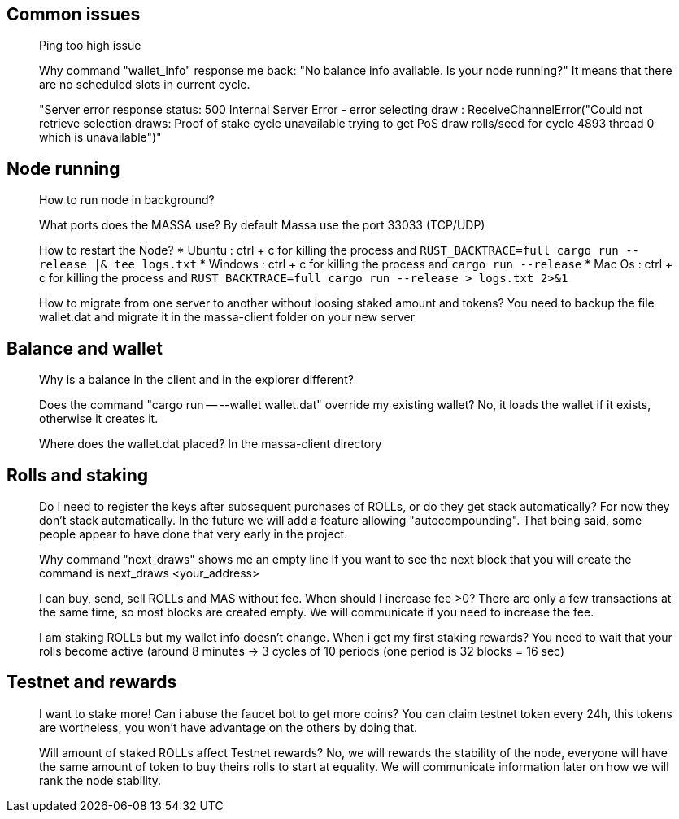 ## Common issues

> Ping too high issue

> Why command "wallet_info" response me back: "No balance info available. Is your node running?"
It means that there are no scheduled slots in current cycle.

> "Server error response status: 500 Internal Server Error - 
error selecting draw : ReceiveChannelError("Could not retrieve selection draws: 
Proof of stake cycle unavailable trying to get PoS draw rolls/seed for cycle 4893 thread 0 which is unavailable")"


## Node running
> How to run node in background?

> What ports does the MASSA use?
By default Massa use the port 33033 (TCP/UDP)

> How to restart the Node?
* Ubuntu :  ctrl + c for killing the process and `RUST_BACKTRACE=full cargo run --release |& tee logs.txt`
* Windows :  ctrl + c for killing the process and `cargo run --release`
* Mac Os :  ctrl + c for killing the process and `RUST_BACKTRACE=full cargo run --release > logs.txt 2>&1`

> How to migrate from one server to another without loosing staked amount and tokens?
You need to backup the file wallet.dat and migrate it in the massa-client folder on your new server


## Balance and wallet
> Why is a balance in the client and in the explorer different?

> Does the command "cargo run -- --wallet wallet.dat" override my existing wallet?
No, it loads the wallet if it exists, otherwise it creates it.

> Where does the wallet.dat placed?
In the massa-client directory


## Rolls and staking

> Do I need to register the keys after subsequent purchases of ROLLs, or do they get stack automatically?
For now they don't stack automatically. In the future we will add a feature allowing "autocompounding". 
That being said, some people appear to have done that very early in the project. 

> Why command "next_draws" shows me an empty line
If you want to see the next block that you will create the command is next_draws <your_address>

> I can buy, send, sell ROLLs and MAS without fee. When should I increase fee >0?
There are only a few transactions at the same time, so most blocks are created empty.
We will communicate if you need to increase the fee.

> I am staking ROLLs but my wallet info doesn't change. When i get my first staking rewards?
You need to wait that your rolls become active (around 8 minutes →  3 cycles of 10 periods (one period is 32 blocks = 16 sec)

## Testnet and rewards

> I want to stake more! Can i abuse the faucet bot to get more coins?
You can claim testnet token every 24h, this tokens are wortheless, you won't have advantage on the others by doing that.

> Will amount of staked ROLLs affect Testnet rewards?
No, we will rewards the stability of the node, everyone will have the same amount of token to buy theirs rolls to start at equality. 
We will communicate information later on how we will rank the node stability.





